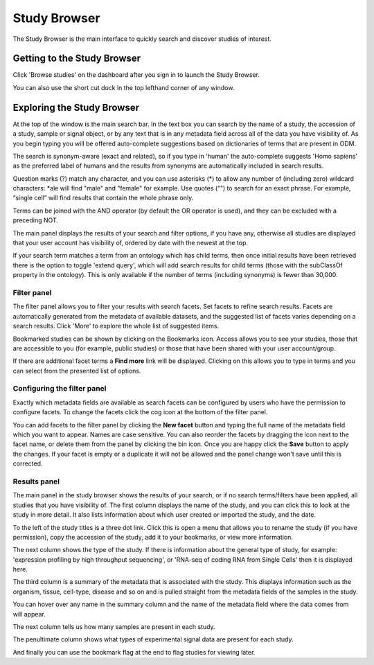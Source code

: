 Study Browser
+++++++++++++

The Study Browser is the main interface to quickly search and discover studies of interest.


Getting to the Study Browser
----------------------------
Click 'Browse studies' on the dashboard after you sign in to launch the Study Browser.

.. image:: images/quickstart_user_dashboard.png
   :scale: 65 %
   :align: center

You can also use the short cut dock in the top lefthand corner of any window.

.. image:: images/shortcut_dock.png
   :scale: 75 %
   :align: center


Exploring the Study Browser
---------------------------

.. image:: images/quickstart_user_studybrowser.png
   :scale: 50 %
   :align: center

At the top of the window is the main search bar. In the text box you can search by the name of a study,
the accession of a study, sample or signal object, or by any text that is in any metadata field across
all of the data you have visibility of. As you begin typing you will be offered auto-complete suggestions
based on dictionaries of terms that are present in ODM.

The search is synonym-aware (exact and related), so if you type in 'human' the auto-complete suggests 'Homo sapiens' as the preferred label of humans and the results from synonyms are automatically included in search results.

Question marks (?) match any character, and you can use asterisks (*) to allow any number of (including zero) wildcard characters: *ale will find "male" and "female" for example. Use quotes (“”) to search for an exact phrase. For example, “single cell” will find results that contain the whole phrase only.

Terms can be joined with the AND operator (by default the OR operator is used), and they can be excluded with a preceding NOT.

The main panel displays the results of your search and filter options, if you have any,
otherwise all studies are displayed that your user account has visibility of,
ordered by date with the newest at the top.

If your search term matches a term from an ontology which has child terms, then once initial results have been retrieved there is the option to toggle 'extend query', which will add search results for child terms (those with the subClassOf property in the ontology). This is only available if the number of terms (including synonyms) is fewer than 30,000.

Filter panel
************

The filter panel allows you to filter your results with search facets. Set facets to refine search results. Facets are
automatically generated from the metadata of available datasets, and the suggested list of facets varies
depending on a search results. Click 'More' to explore the whole list of suggested items.

.. image:: images/studybrowser_searchpanel.png
   :scale: 35 %
   :align: center

Bookmarked studies can be shown by clicking on the Bookmarks icon. Access allows you to see your studies, those that are accessible to you (for example, public studies) or those that have been shared with your user account/group.

If there are additional facet terms a **Find more** link will be displayed.
Clicking on this allows you to type in terms and you can select from the presented list of options.

.. image:: images/studybrowser_autocomplete.png
   :scale: 35 %
   :align: center

Configuring the filter panel
****************************

Exactly which metadata fields are available as search facets can be configured by users who have the permission to configure facets. To change the facets click the cog icon at the bottom of the filter panel.

.. image:: images/configure-facets.png
   :scale: 35 %
   :align: center

.. image:: images/configure-facets-screen.png
   :scale: 35 %
   :align: center

You can add facets to the filter panel by clicking the **New facet** button and typing the full name of the metadata field which you want to appear. Names are case sensitive. You can also reorder the facets by dragging the icon next to the facet name, or delete them from the panel by clicking the bin icon. Once you are happy click the **Save** button to apply the changes. If your facet is empty or a duplicate it will not be allowed and the panel change won't save until this is corrected.

Results panel
*************

.. image:: images/studybrowser_resultspanel.png
   :scale: 35 %
   :align: center

The main panel in the study browser shows the results of your search, or if no search terms/filters have been applied, all studies that you have visibility of. The first column displays the name of the study, and you can click this to look at the study in more detail. It also lists information about which user created or imported the study, and the date.

To the left of the study titles is a three dot link. Click this is open a menu that allows you to rename the study (if you have permission), copy the accession of the study, add it to your bookmarks, or view more information.

.. image:: images/three_dots_menu.png
   :scale: 35 %
   :align: center


The next column shows the type of the study. If there is information about the general type of study, for example: 'expression profiling by high throughput sequencing', or 'RNA-seq of coding RNA from Single Cells' then it is displayed here.

The third column is a summary of the metadata that is associated with the study. This displays information such as the organism, tissue, cell-type, disease and so on and is pulled straight from the metadata fields of the samples in the study.

You can hover over any name in the summary column and the name of the metadata field where the data comes from will appear.

.. image:: images/studybrowser_tooltip.png
   :scale: 50 %
   :align: center

The next column tells us how many samples are present in each study.

The penultimate column shows what types of experimental signal data are present for each study.

.. image:: images/studybrowser_signals.png
   :scale: 50 %
   :align: center

And finally you can use the bookmark flag at the end to flag studies for viewing later.
